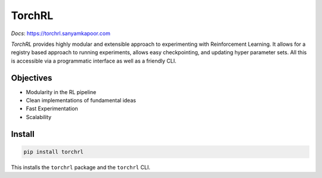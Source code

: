 TorchRL
========

*Docs*: `<https://torchrl.sanyamkapoor.com>`_

.. image:: https://travis-ci.org/activatedgeek/torchrl.svg?branch=master
    :target: https://travis-ci.org/activatedgeek/torchrl

.. image:: https://badge.fury.io/py/torchrl.svg
    :target: https://pypi.org/project/torchrl/

.. image:: https://img.shields.io/badge/status-beta-green.svg
    :target: https://pypi.org/project/torchrl/

*TorchRL* provides highly modular and extensible approach to experimenting with
Reinforcement Learning. It allows for a registry based approach to running
experiments, allows easy checkpointing, and updating hyper parameter sets.
All this is accessible via a programmatic interface as well as a friendly CLI.

Objectives
-----------

* Modularity in the RL pipeline
* Clean implementations of fundamental ideas
* Fast Experimentation
* Scalability

Install
--------

.. code:: shell

    pip install torchrl

This installs the ``torchrl`` package and the ``torchrl`` CLI.
